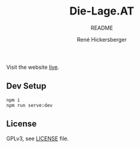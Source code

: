 #+TITLE:       Die-Lage.AT
#+SUBTITLE:    README
#+DESCRIPTION: README for developers of the die-lage.at web application
#+KEYWORDS:    readme, introduction, quick reference, development, dev, setup
#+LANGUAGE:    en
#+AUTHOR:      René Hickersberger
#+EMAIL:       (concat "r" at-sign "renehsz.com")

Visit the website [[https://Die-Lage.AT/][live]].

** Dev Setup
#+BEGIN_SRC shell :eval no
  npm i
  npm run serve:dev
#+END_SRC

** License
GPLv3, see [[./LICENSE][LICENSE]] file.
